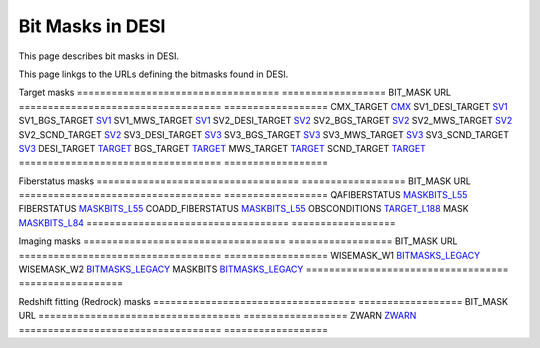=================
Bit Masks in DESI
=================

This page describes bit masks in DESI.

This page linkgs to the URLs defining the bitmasks found in DESI.

Target masks
=================================== ==================
BIT_MASK                            URL
=================================== ==================
CMX_TARGET		                    `CMX`_ 
SV1_DESI_TARGET	                    `SV1`_
SV1_BGS_TARGET	                    `SV1`_
SV1_MWS_TARGET	                    `SV1`_	
SV2_DESI_TARGET	                    `SV2`_
SV2_BGS_TARGET	                    `SV2`_
SV2_MWS_TARGET	                    `SV2`_
SV2_SCND_TARGET	                    `SV2`_
SV3_DESI_TARGET                     `SV3`_
SV3_BGS_TARGET	                    `SV3`_
SV3_MWS_TARGET	                    `SV3`_
SV3_SCND_TARGET	                    `SV3`_
DESI_TARGET		                    `TARGET`_
BGS_TARGET		                    `TARGET`_
MWS_TARGET		                    `TARGET`_
SCND_TARGET		                    `TARGET`_
=================================== ==================

Fiberstatus masks
=================================== ==================
BIT_MASK                            URL
=================================== ==================
QAFIBERSTATUS	                    `MASKBITS_L55`_
FIBERSTATUS		                    `MASKBITS_L55`_
COADD_FIBERSTATUS                   `MASKBITS_L55`_
OBSCONDITIONS		                `TARGET_L188`_
MASK		                        `MASKBITS_L84`_
=================================== ==================


Imaging masks
=================================== ==================
BIT_MASK                            URL
=================================== ==================
WISEMASK_W1		                    `BITMASKS_LEGACY`_
WISEMASK_W2		                    `BITMASKS_LEGACY`_
MASKBITS		                    `BITMASKS_LEGACY`_
=================================== ==================

Redshift fitting (Redrock) masks
=================================== ==================
BIT_MASK                            URL
=================================== ==================
ZWARN		                        `ZWARN`_
=================================== ==================



.. _`CMX`: https://github.com/desihub/desitarget/blob/2.5.0/py/desitarget/cmx/data/cmx_targetmask.yaml
.. _`SV1`: https://github.com/desihub/desitarget/blob/2.5.0/py/desitarget/sv1/data/sv1_targetmask.yaml
.. _`SV2`: https://github.com/desihub/desitarget/blob/2.5.0/py/desitarget/sv2/data/sv2_targetmask.yaml
.. _`SV3`: https://github.com/desihub/desitarget/blob/2.5.0/py/desitarget/sv3/data/sv3_targetmask.yaml
.. _`TARGET`: https://github.com/desihub/desitarget/blob/2.5.0/py/desitarget/data/targetmask.yaml
.. _`MASKBITS_L55`: https://github.com/desihub/desispec/blob/0.55.0/py/desispec/maskbits.py#L55
.. _`TARGET_L188`: https://github.com/desihub/desitarget/blob/2.5.0/py/desitarget/data/targetmask.yaml#L188
.. _`MASKBITS_L84`: https://github.com/desihub/desispec/blob/0.55.0/py/desispec/maskbits.py#L84
.. _`ZWARN`: https://github.com/desihub/redrock/blob/0.16.0/py/redrock/zwarning.py#L14
.. _`BITMASKS_LEGACY`: https://www.legacysurvey.org/dr9/bitmasks/
